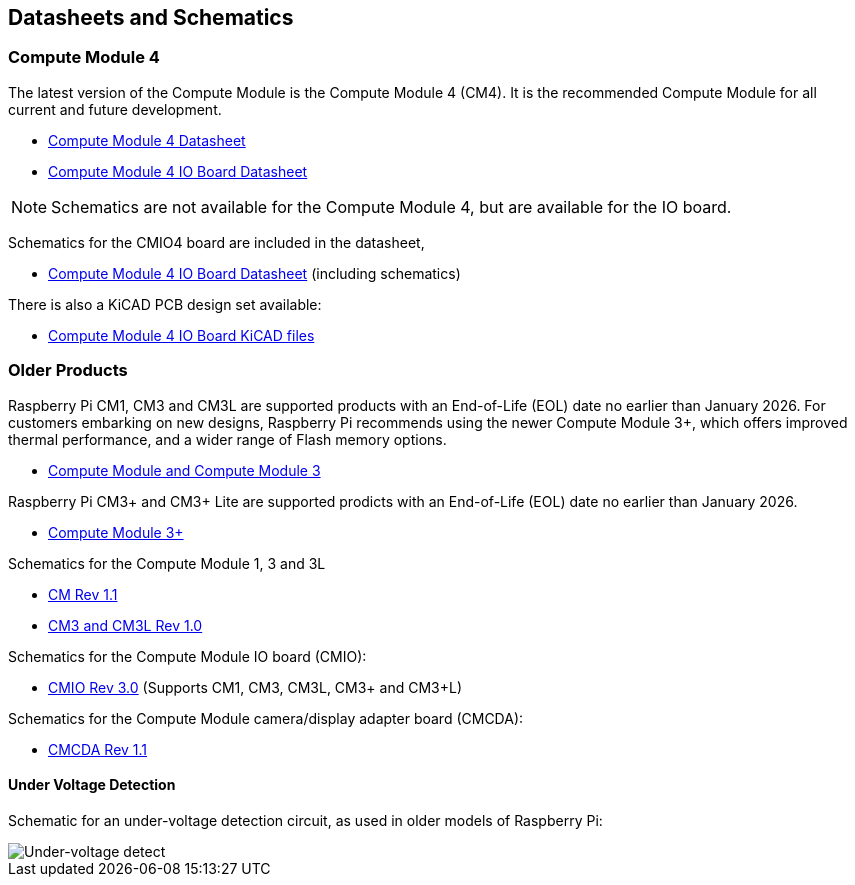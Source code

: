 == Datasheets and Schematics

=== Compute Module 4

The latest version of the Compute Module is the Compute Module 4 (CM4). It is the recommended Compute Module for all current and future development.

* https://datasheets.raspberrypi.org/cm4/cm4-datasheet.pdf[Compute Module 4 Datasheet]
* https://datasheets.raspberrypi.org/cm4io/cm4io-datasheet.pdf[Compute Module 4 IO Board Datasheet]

NOTE: Schematics are not available for the Compute Module 4, but are available for the IO board.

Schematics for the CMIO4 board are included in the datasheet,

* https://datasheets.raspberrypi.org/cm4io/cm4io-datasheet.pdf[Compute Module 4 IO Board Datasheet] (including schematics)

There is also a KiCAD PCB design set available:

* https://datasheets.raspberrypi.org/cm4io/CM4IO-KiCAD.zip[Compute Module 4 IO Board KiCAD files]

=== Older Products

Raspberry Pi CM1, CM3 and CM3L are supported products with an End-of-Life (EOL) date no earlier than January 2026. For customers embarking on new designs, Raspberry Pi recommends using the newer Compute Module 3+, which offers improved thermal performance, and a wider range of Flash memory options.

* https://datasheets.raspberrypi.org/cm/cm1-and-cm3-datasheet.pdf[Compute Module and Compute Module 3]

Raspberry Pi CM3+ and CM3+ Lite are supported prodicts with an End-of-Life (EOL) date no earlier than January 2026.

* https://datasheets.raspberrypi.org/cm/cm3-plus-datasheet.pdf[Compute Module 3+]

Schematics for the Compute Module 1, 3 and 3L

* https://datasheets.raspberrypi.org/cm/cm1-schematics.pdf[CM Rev 1.1]
* https://datasheets.raspberrypi.org/cm/cm3-schematics.pdf[CM3 and CM3L Rev 1.0]

Schematics for the Compute Module IO board (CMIO):

* https://datasheets.raspberrypi.org/cmio/cmio-schematics.pdf[CMIO Rev 3.0] (Supports CM1, CM3, CM3L, CM3+ and CM3+L)

Schematics for the Compute Module camera/display adapter board (CMCDA):

* https://datasheets.raspberrypi.org/cmcda/cmcda-schematics.pdf[CMCDA Rev 1.1]

==== Under Voltage Detection

Schematic for an under-voltage detection circuit, as used in older models of Raspberry Pi:

image::images/under_voltage_detect.png[Under-voltage detect]
